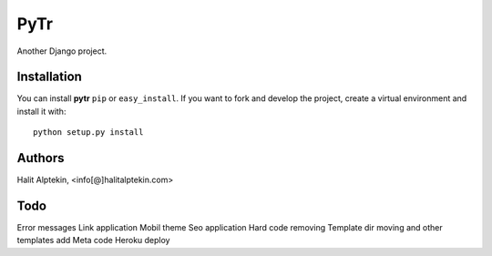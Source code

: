 PyTr
========
Another Django project.

Installation
------------
You can install **pytr** ``pip`` or ``easy_install``. If you want to
fork and develop the project, create a virtual environment and install it
with::

    python setup.py install

Authors
-------
Halit Alptekin, <info[@]halitalptekin.com>

Todo
----
Error messages
Link application
Mobil theme
Seo application
Hard code removing
Template dir moving and other templates add
Meta code
Heroku deploy